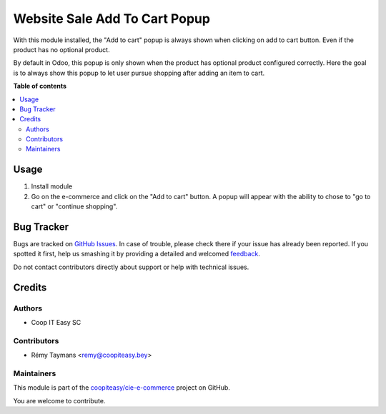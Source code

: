 ==============================
Website Sale Add To Cart Popup
==============================

.. !!!!!!!!!!!!!!!!!!!!!!!!!!!!!!!!!!!!!!!!!!!!!!!!!!!!
   !! This file is generated by oca-gen-addon-readme !!
   !! changes will be overwritten.                   !!
   !!!!!!!!!!!!!!!!!!!!!!!!!!!!!!!!!!!!!!!!!!!!!!!!!!!!

.. |badge1| image:: https://img.shields.io/badge/maturity-Beta-yellow.png
    :target: https://odoo-community.org/page/development-status
    :alt: Beta
.. |badge2| image:: https://img.shields.io/badge/licence-AGPL--3-blue.png
    :target: http://www.gnu.org/licenses/agpl-3.0-standalone.html
    :alt: License: AGPL-3
.. |badge3| image:: https://img.shields.io/badge/github-coopiteasy%2Fcie--e--commerce-lightgray.png?logo=github
    :target: https://github.com/coopiteasy/cie-e-commerce/tree/14.0/website_sale_add_to_cart_popup
    :alt: coopiteasy/cie-e-commerce

|badge1| |badge2| |badge3| 

With this module installed, the "Add to cart" popup is always shown when
clicking on add to cart button. Even if the product has no optional
product.

By default in Odoo, this popup is only shown when the product has
optional product configured correctly. Here the goal is to always show
this popup to let user pursue shopping after adding an item to cart.

**Table of contents**

.. contents::
   :local:

Usage
=====

1. Install module
2. Go on the e-commerce and click on the "Add to cart" button. A popup
   will appear with the ability to chose to "go to cart" or "continue
   shopping".

Bug Tracker
===========

Bugs are tracked on `GitHub Issues <https://github.com/coopiteasy/cie-e-commerce/issues>`_.
In case of trouble, please check there if your issue has already been reported.
If you spotted it first, help us smashing it by providing a detailed and welcomed
`feedback <https://github.com/coopiteasy/cie-e-commerce/issues/new?body=module:%20website_sale_add_to_cart_popup%0Aversion:%2014.0%0A%0A**Steps%20to%20reproduce**%0A-%20...%0A%0A**Current%20behavior**%0A%0A**Expected%20behavior**>`_.

Do not contact contributors directly about support or help with technical issues.

Credits
=======

Authors
~~~~~~~

* Coop IT Easy SC

Contributors
~~~~~~~~~~~~

* Rémy Taymans <remy@coopiteasy.bey>

Maintainers
~~~~~~~~~~~

This module is part of the `coopiteasy/cie-e-commerce <https://github.com/coopiteasy/cie-e-commerce/tree/14.0/website_sale_add_to_cart_popup>`_ project on GitHub.

You are welcome to contribute.
